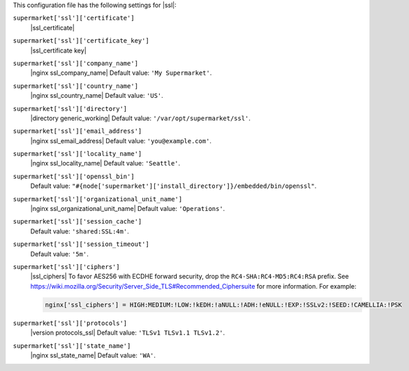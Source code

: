.. The contents of this file may be included in multiple topics (using the includes directive).
.. The contents of this file should be modified in a way that preserves its ability to appear in multiple topics.


This configuration file has the following settings for |ssl|:

``supermarket['ssl']['certificate']``
   |ssl_certificate|

``supermarket['ssl']['certificate_key']``
   |ssl_certificate key|

``supermarket['ssl']['company_name']``
   |nginx ssl_company_name| Default value: ``'My Supermarket'``.

``supermarket['ssl']['country_name']``
   |nginx ssl_country_name| Default value: ``'US'``.

``supermarket['ssl']['directory']``
   |directory generic_working| Default value: ``'/var/opt/supermarket/ssl'``.

``supermarket['ssl']['email_address']``
   |nginx ssl_email_address| Default value: ``'you@example.com'``.

``supermarket['ssl']['locality_name']``
   |nginx ssl_locality_name| Default value: ``'Seattle'``.

``supermarket['ssl']['openssl_bin']``
   Default value: ``"#{node['supermarket']['install_directory']}/embedded/bin/openssl"``.

``supermarket['ssl']['organizational_unit_name']``
   |nginx ssl_organizational_unit_name| Default value: ``'Operations'``.

``supermarket['ssl']['session_cache']``
   Default value: ``'shared:SSL:4m'``.

``supermarket['ssl']['session_timeout']``
   Default value: ``'5m'``.

``supermarket['ssl']['ciphers']``
   |ssl_ciphers| To favor AES256 with ECDHE forward security, drop the ``RC4-SHA:RC4-MD5:RC4:RSA`` prefix. See https://wiki.mozilla.org/Security/Server_Side_TLS#Recommended_Ciphersuite for more information. For example:

   .. code-block:: ruby

      nginx['ssl_ciphers'] = HIGH:MEDIUM:!LOW:!kEDH:!aNULL:!ADH:!eNULL:!EXP:!SSLv2:!SEED:!CAMELLIA:!PSK

``supermarket['ssl']['protocols']``
   |version protocols_ssl| Default value: ``'TLSv1 TLSv1.1 TLSv1.2'``.

``supermarket['ssl']['state_name']``
   |nginx ssl_state_name| Default value: ``'WA'``.
